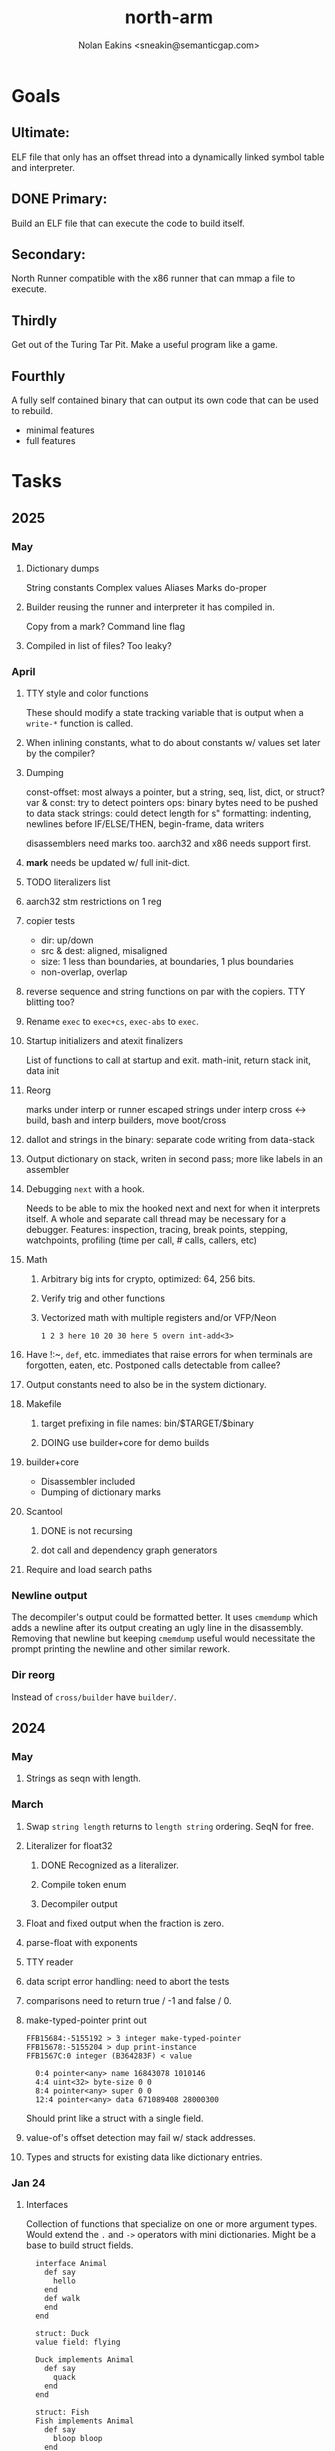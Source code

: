 #+TITLE: north-arm
#+AUTHOR: Nolan Eakins <sneakin@semanticgap.com>

* Goals
** Ultimate:

ELF file that only has an offset thread into a dynamically linked
symbol table and interpreter.

** DONE Primary:

Build an ELF file that can execute the code to build itself.

** Secondary:

North Runner compatible with the x86 runner that can mmap a file to
execute.

** Thirdly
Get out of the Turing Tar Pit.
Make a useful program like a game.

** Fourthly

A fully self contained binary that can output its own code that can be
used to rebuild.

- minimal features
- full features


* Tasks
** 2025
*** May
**** Dictionary dumps
String constants
Complex values
Aliases
Marks
do-proper
**** Builder reusing the runner and interpreter it has compiled in.
Copy from a mark?
Command line flag
**** Compiled in list of files? Too leaky?
*** April
**** TTY style and color functions
These should modify a state tracking variable that is output when
a ~write-*~ function is called.
**** When inlining constants, what to do about constants w/ values set later by the compiler?
**** Dumping
const-offset: most always a pointer, but a string, seq, list, dict, or struct?
var & const: try to detect pointers
ops: binary bytes need to be pushed to data stack
strings: could detect length for s"
formatting: indenting, newlines before IF/ELSE/THEN, begin-frame, data writers

disassemblers need marks too. aarch32 and x86 needs support first.
**** *mark* needs be updated w/ full init-dict.
**** TODO literalizers list
**** aarch32 stm restrictions on 1 reg
**** copier tests
  - dir: up/down
  - src & dest: aligned, misaligned
  - size: 1 less than boundaries, at boundaries, 1 plus boundaries
  - non-overlap, overlap

**** reverse sequence and string functions on par with the copiers. TTY blitting too?
**** Rename ~exec~ to ~exec+cs~, ~exec-abs~ to ~exec~.
**** Startup initializers and atexit finalizers
List of functions to call at startup and exit.
math-init, return stack init, data init

**** Reorg
marks under interp or runner
escaped strings under interp
cross <-> build, bash and interp builders, move boot/cross
**** dallot and strings in the binary: separate code writing from data-stack
**** Output dictionary on stack, writen in second pass; more like labels in an assembler
**** Debugging ~next~ with a hook.
Needs to be able to mix the hooked next and next for when it interprets itself.
A whole and separate call thread may be necessary for a debugger.
Features: inspection, tracing, break points, stepping, watchpoints, profiling (time per call, # calls, callers, etc)
**** Math
***** Arbitrary big ints for crypto, optimized:  64, 256 bits.
***** Verify trig and other functions
***** Vectorized math with multiple registers and/or VFP/Neon
~1 2 3 here 10 20 30 here 5 overn int-add<3>~
**** Have !:~, ~def~, etc. immediates that raise errors for when terminals are forgotten, eaten, etc. Postponed calls detectable from callee?
**** Output constants need to also be in the system dictionary.
**** Makefile
***** target prefixing in file names: bin/$TARGET/$binary
***** DOING use builder+core for demo builds
**** builder+core
  - Disassembler included
  - Dumping of dictionary marks
**** Scantool
***** DONE is not recursing
***** dot call and dependency graph generators
**** Require and load search paths

*** Newline output
The decompiler's output could be formatted better. It uses ~cmemdump~ which adds a newline after its output creating an ugly line in the disassembly. Removing that newline but keeping ~cmemdump~ useful would necessitate the prompt printing the newline and other similar rework.
*** Dir reorg
Instead of ~cross/builder~ have ~builder/~.

** 2024
*** May
**** Strings as seqn with length.
*** March
**** Swap ~string length~ returns to ~length string~ ordering. SeqN for free.
**** Literalizer for float32
***** DONE Recognized as a literalizer.
***** Compile token enum
***** Decompiler output
**** Float and fixed output when the fraction is zero.
**** parse-float with exponents
**** TTY reader
**** data script error handling: need to abort the tests
**** comparisons need to return true / -1 and false / 0.
**** make-typed-pointer print out
#+BEGIN_SRC
FFB15684:-5155192 > 3 integer make-typed-pointer
FFB15678:-5155204 > dup print-instance
FFB1567C:0 integer (B364283F) < value

  0:4 pointer<any> name 16843078 1010146
  4:4 uint<32> byte-size 0 0
  8:4 pointer<any> super 0 0
  12:4 pointer<any> data 671089408 28000300
#+END_SRC

Should print like a struct with a single field.

**** value-of's offset detection may fail w/ stack addresses.
**** Types and structs for existing data like dictionary entries.

*** Jan 24
**** Interfaces
    Collection of functions that specialize on one or more argument types.
    Would extend the ~.~ and ~->~ operators with mini dictionaries.
    Might be a base to build struct fields.
    
#+BEGIN_SRC north
  interface Animal
    def say
      hello
    end
    def walk
    end
  end

  struct: Duck
  value field: flying

  Duck implements Animal
    def say
      quack
    end
  end

  struct: Fish
  Fish implements Animal
    def say
      bloop bloop
    end
    def walk
      flop
    end
  end

  Duck make-instance
  dup Animal -> say ( quack )
  dup Animal -> walk
  dup Instance -> print

  Fish -> new
  dup Animal -> say ( bloop bloop )
  dup Animal -> walk
  dup Instance -> print

interface Number
  def +
  end
end

int<32> implements Number
  def + arg1 int<32> coerce arg0 int-add 2 return1-n end
end
float<32> implements Number
  def + arg1 float<32> coerce arg0 float32-add 2 return1-n end
end
3.14 2.0 Number . +
3.14 make-float<32> 2.0 make-float<32> Number -> +
#+END_SRC

**** Top level ~s"~ copies to the data stack, except the interp.4th version
**** ~exec~ that checks if the word is an offset
**** repeat-frame does need to find a begin-frame or the start of the word.
    Does need a limit on stack-find.
    Add repeat-word?
**** ~interp/cross~ needs a ~defined?~
**** Review ~src/lib/linux~ types to ensure they're right. file-stat64 and timespec may have more padding.
**** DONE qemu-arm on my desktop crashes when handling a signal. ffi-callback's
seem to be doing misaligend ldr-pc. patch-ldr-pc! might be doing the
calculation wrong.
**** DONE Building from Bash is having problems with compiling parent-frame.

** 2023
*** December 23
**** Colon definitions lack a size.
**** Consolidate stack inits into a function in the runner.
**** DONE Compiled in tty
Needs constants defined in the interp and out dictionaries: output constants would overlap with builder constants in top level.
MVP: Load linux.4th before cross.4th, escaped strings and tty-img[ available in the builder
Builder needs abilities to load files pre-runner, post-runner, and pre-cross.
Builder could use a single option with a value to flag runner, interp, and cross libraries.
north/words needs immediates loaded prior to the runner redefines ~def~, or a way to switch
between system and output mode / dictionaries.

Backported the needed TTY functions.
**** TODO Compiled in core
***** DONE Working binary
***** north/words has immediates that need to be used during build
***** TODO at-start initializer function list
***** DONE CASE when compiled in failed the tests

Needs:
#+BEGIN_SRC
" src/lib/case.4th" load
core-init
alias> defconst> const>
" src/demos/tty/drawing.4th" load
color-init
#+END_SRC

**** null? that leaves argument
**** Add bracketed word lists to be used by defcol and def.
    def fn
      s[ hello world ] fn[ swap write-line ] map-seqn
    end

**** NORTH-COMPILE-TIME -> cross-compiling?
    Using defined? allows undefined symbols to be safely used.
    
**** TODO Structures
***** DONE Compile into binary
***** TODO Usage when using builder / cross compiler
Include into the builder
****** DONE Accessible while building
****** DONE Copied and accessible in built code
      Actually copying fields at the end of the build is sounding best while keeping byte size up to date.
      ~struct:~ creates system structband an empty struct with associated word.
      ~field:~, ~inherits:~ and create-field functions add to system.
      End of build: Structs get updated, fields copied,
      Startup: traverse all instances and add ~cs~ to pointers?
***** Usage when compiled:
****** Builtin structs need pointer offseting
****** Interpreter defined structs use pointers
****** DONE print-instance is CS offset aware.
      
*** November
**** Rename ~offset32~ to something like ~literal+cs~ or ~cs+int32~? Then ~offset~ is free for relative pointer literals: ~eip + literal~. ~eip+int32~?

**** DONE Cross compiled structures
***** DONE Types need to be output AND available to the compiler.
***** DONE Type and structure accessors need to be output and available too.
***** DONE Field immediates need to be available to the cross compiler and may need variants.
***** Initialized variables with an instance
     
**** A ~toplevel~ set of words to enter and exit the interp and cross compile contexts?
     
**** Dictionary list
**** TTY, socket, signal polling & input
**** Loaded / compiled files list; ~require~ and ~include?~
~load-core~ needs less use if it's compiled in. Actually crashes if core is already loaded.
**** Interp command line args
    - files... :: list of files
    - -e :: eval string
    - -i :: always prompt
    - -D var=value :: set ~var~ to ~value~ before any interpreting; may need a type indicator
    - -D \[data|return\]-stack=number :: stack sizes, location
    - -v :: verbosity
    - -d :: debug; may duplicate the above?
    - -I :: add search path
**** ~tty-img[~ breaks github browsing: encode?
**** number-type function to set what numeric type [-+*/%] operate on
    One use is trig functions for float32 and float64.
    Another is using the interpreter as a calculator.


*** September!
**** Pi Zero 1:
    Has no thumb2 so no coprocessor, no float.
    Build included ~lib/math/float32.4th~ with constants computed using floats.
    Add ~hardfloat~, ~softfloat~, and ~nofloat~ to the platform string?
    A features list supplied to the builder?
    Runtime detection of features? FPU? Thumb 1 or 2? Division?
    
    ~runner/imports.4th~ crashed a bootstrap to static build. > stage1 checked worked around.
    
**** DONE TTY Buffer with Unicode
    Buffer cells need to have a larger char field.
    Should have an indication and option to the terminal's encoding.
    Internally utf32 will be used. No need to encode for utf8 if the terminal is utf32.
    
**** No way to call foreign function pointers without making a word.

**** Cross compiling
***** Move boot/cross.4th into src/cross/interp.4th? src/cross/words/interp.4th? src/cross/interp/words.4th?
***** Output cell-size: Use ~out-cell-size~ in cross compiling and other ouput words. ~out-op-size~ could replace ~-op-size~ too.
****** Use ~,cell~ instead of ~,uint32~ to make cross words more portable. ~,out-cell~?
***** Thumb and x86 assemblers need to built into the builder.
    Placing each in separate dictionaries could work. defop/endop could load/unload could work for all but macros. Builder adds those words?

**** Have a (super) lite version of the runner and interpreter.
    Only cell sized math.
    No floats.
    Minimal syscalls.
    No debugging aids.
    Barely able to load-core.
    A build option to strip unused words?
    Same words as SectorForth?

**** TTY
***** input layered on top of a reader's buffering and function pointers
***** input w/ nonblocking support: prior state saved and continuable
     Output too? Buffered output: dumped out in the select loop when ready?
***** fully updating TTY code from old North
     No aliases. Normalized vocab.
***** using readeval
***** usable in binaries

**** Binary self verification
***** Hashing
****** SHA
******* TODO sha-224, 512, etc.
******* DONE SHA-256
****** TODO Internally: FFI imports need relocs out of the code segment
****** TODO Calling math-init patches arithmetic words.
***** Signature
****** ECC or RSA?
****** Big integers
****** Key storage
      Standards may require a full ASN.1 stack.

*** August
**** big integers
***** int64 file organization
***** parse-int for int64
***** int64 literal words
**** DONE defining immediates in binary
    Three sets of immediates:
      * interpreter: top level, interpretable, used in evaluated defs
      * cross compiling: interpretable, only used when [cross] compiling
      * output: compiled into binary, listed in binary's immediates.
    
**** DONE structs in binary
    Defines constants and immediates needed during compilation, and generates accessors needed in compiled output.
**** More dictionary meta data: files loaded, definition source location
**** DONE process.4th
***** DONE function to start with a provided function
***** DONE execve wrapper to run system commands: needs to build/copy env and an argv array of strings

*** July
**** self contained binaries
***** DONE boot/core and friends
****** DONE immediates
****** DONE structs
****** better dictionary separation by switching modes & dictionaries
***** DONE clock, raycaster
***** eliminate aliases
***** DONE standalone builder w/ files on command line
**** actual compilation to machine code
***** DONE sized sequences for code fields
***** copy code field, may need a trampoline field or every interpreted word needs a copied code sequence
***** define code to translate direct threads
**** Dictionaries
***** DONE Remove dedicated register
     Use data var.
***** Association list
***** Ops with doop code, assembly data fields?
     Call code field that then jumps to data.
***** Entries store executable function objects
***** Reorder ~dict-map~ arguments to make ~fn~ last.
***** Delay writing out until the end of building?
**** error handler, catch and throw

*** <=June?
**** TODO struct fields don't resolve right w/ b and b1 fields.
    Fixed?
**** swap tty-cursor-to's arguments to row, column
**** cross-lookup in bash takes one argument, interp's version takes two.
**** DONE cpio file format as arguments
**** float tests
**** uint64
***** TODO byte order differs from stack / argument and poked memory order
     Little endian puts LSB at the lower address. Stack ordering has LSB at the higher address.
     But byte order in code needs to be consistent on big and little endian systems, which may need 64 bit support in the integer reader instead of faking it.
**** DONE core.4th needs a split to allow inclusion in binary


** Sooner than later
*** current-tty and standard-tty that opens /dev/tty for IO
    When TTY output to a pipe is desired?
**** needs writes that take an fd
**** reads need fd too
*** Crashes with ~literal int32 123~
*** s" places the string onto the data stack polluting the binary. Special interp version for defproper?
*** DONE [#A] structures
*** DONE [#A] variables with data on stack or data segment. initialized on load
*** DONE [#B] ELF exports
*** TODO [#A] Build improvement
**** Multiple targets: thumb 1 & 2, a32, a64, x86, bacaw; android, linux, baremetal; static, dynamic
**** DONE Dependencies: only execute/scan for load
*** TODO Local variables
*** North porting
*** [#B] Error handler
*** [#C] Zero copy reading
Would only work when the token does not span reads.
*** Compiling to assembly
*** egl / gles & TTY drawing
Vulkan on Android doesn't report any devices to 32 bit code.
*** bare metal
**** Pi Zero / 2
**** Pi 3
**** M0 / micro:bit
*** Ports
**** x86
**** bacaw
*** quine
The ability to dump the program to source code into a loadable and buildable format.
**** Disasm
***** DONE integrated into dictionary dump
***** DONE Sized sequences for code fields
**** DONE immediates
Find equivalent words to add ~immediate~ and/or ~immediate-as~ after the definition.
**** hexadecimal 0x prefixes
**** DONE cstring needs to not appear before string literals
**** Reconstruction of immediate words
***** IF/ELSE/THEN
***** CASE ENDCASE
**** Non-cell data values
Arrays, strings, lists, (function) pointers
*** DONE [#A] builder binary
**** DONE Needs immediate dictionary writing and overrides.
**** DONE Command line arguments


** Standard Forth

*** Fully standard list of words
*** Comma & period words
Standard Forth uses these for stream output.
Switch to < or > like standard stack ops?
**** byte data
,ins breaks the rule on ~,word~ and ~.word~.
**** asm ops
*** DONE CASE
#+BEGIN_SRC forth
CASE
  N OF ... ENDOF
  else...
ENDCASE
#+END_SRC
*** Loops
#+BEGIN_SRC forth
begin ... condition until
begin ... while condition... repeat
max init do ... loop
leave
return
+loop
#+END_SRC
*** Misc
0sp - zero stack to init
rot a b c -- b c a
-rot a b c -- c a b
pick -> 1 + overn
nip -> swap drop
tuck a b -- b a b

lshift rshift arshift

include file : loads file
include? file : loads file if it's not already loaded
forget file : unload the file's definitions (a word to free and forget?)
anew : called when entering a new file for bookkeeping for forget.
? +!
*** DONE struct
#+BEGIN_SRC forth
struct: name
  type field: name
  ...
#+END_SRC
*** defer
Executable words that can be rebound with IS.
#+BEGIN_SRC forth
defer motd
' hello is motd
motd ( calls hello )
what's motd ( -> ' hello )
#+END_SRC
*** DONE [IF]
[IF] and other bracketed conditions behave like #if in C.
**** DONE Remove brackets on toplevel use.
*** locals
{ arg1 arg0 | local0 -- result }

** String readers have length limit of token-buffer-max. Could/should read more.
** Full cpio archive concatenated onto binary.
*** needs memory decoding instead of file reads
Use the reader.
*** And/or cpio header file offset argument
*** DONE cpio encoder
*** compressed?
** Postpone lookup with and without immediates
** Using ~'~ in a definition should be like ~literal~ or more like ~pointer~?
#BEGIN_SRC
: ' hello literal hey assert-equals
#END_SRC
** Makefile cross compile support
*** Makefile needs TARGET and HOST documented
*** Makefile detection for HOST defaulted to aarch64 forcing use of qemu.
*** Runner needs targeting
** For op specific data: if the word is in R1, can that be used to address the data field for...? perhaps not for init.
** dynamic linking
*** GNU
**** DONE .dynstr section header for the dynamic string table
**** DONE find what's keeping relocations from using actual symbol addresses
**** Android / GNU switch
** TODO abs-int or int-abs?
** runner ops
*** TODO exec -> exec-cs-offset, interp/boot/cross.4th aliases to exec-cs
*** DONE call ops and return to next
*** DONE variables on stack
*** array index interpreter
*** array of words common with x86 to boot strap a full list of words
** Pi Zero
Lacks thumb2 and therefore division and coprocessor ops.
*** DONE Start with software divide
*** TODO Swap to/from HW & SW
*** TODO Detect thumb2 in HWCAPS on start
**** trap SIGILL
*** TODO A32 coprocessor ops
**** Use aarch32 code to make coprocessor calls?
*** DONE Do new branch ops work?
** compile loop:
*** DONE relocate calls and pointers but not data literals
*** DONE immediate / compiling words & dictionary
*** DONE compiler lookup
*** DONE compile with different dictionaries
*** DONE Base offset for word addresses
** Reader
*** DONE Rewrite from bash to Forth?
*** Reuse reader from North Core? read-byte level.
Call frames, stack & data pointer math
*** Split into buffered reader and tokenizer
** Writing
*** DONE ddump to binary file
*** DONE initial code / header & footer
**** DONE ELF32 files
**** ELF64 files
**** Blobs for Bacaw
**** EXE files
*** extract strings from data into section
*** DONE symbol table section
*** DONE Data RO and BSS sections
** Defining words
*** DONE Compiled words: create & def -> :
*** DONE Compiler words: :
*** DONE Immediates: immediate
** Debugger
*** function call tracing
*** breakpoints
*** watch points
*** memory / variable watches
*** execution stepping
*** exception and signal trapping
*** stack printing, back traces
*** resuming execution
** Assemblers
*** TODO Two passes with labels
*** TODO New-lines write instructions; one per line
*** TODO Binary lacks features to compile a bare bones program.
**** Seg faults
**** constants
**** load-core features
*** ISAs
**** Bacaw
**** x86
***** assembler
***** 32 bit ops
***** 64 bit ops
**** TODO athumb
***** DONE Branching and return in Thumb; to call ops in ops and call threading
***** DONE Thumb Assembler meta words: mov checks arg range
**** TODO aarch32
***** TODO Status register and coprocessor ops
***** DONE More op coverage
***** DONE Port from bash to North
**** aarch64
***** assembler
***** ELF64
**** xtensa
** DONE jumps & loops
*** DONE Amounts in op-size instead of bytes.
*** DONE relative jumps
*** DONE returns
*** DONE IF immediate to count offset
** DONE read strings properly in load, using immediates
** DONE load needs to be callable from definitions.
Needs to interpret input when called while not reading additional input.
** DONE Building needs to allow different program inclusions
** DONE Returns that eat frame args and shift return values
Have return1-n now.

#+BEGIN
def f ( x y z -- a b )
  a b returns 3 2
end

def f ( x y z -- a b )
  [ a b ] return
end

[ x y z ] f
=> [ a b ]

4 1 2 + dup 3 overn f

#+END


** Building
Need to better handle targets and loading their sources. Too much duplication.
Pass sources in as args from Makefile? Every file requires what it needs?
*** Loading the assembler words into a Bash generated binary vs. catting them in and dumping?
**** Words needed for catting:
Cat in the better compiler.
Cat in just the assembler.

***** Top level
const> var>
load

***** Functions
Creating dictionary entries: make-dict-entry create
dict-entry accessors
compiling-read with immediates: reuse
comments & strings
string appending

Dictionary entries that are and have real pointers.
All their fields need CS added.
Threads too: offset & indirect.
Data stack: relative or absolute?

*** DONE argc/argv
**** DONE getopt like function
** DONE Separate ops and definitions
** TODO Separate bash specific defs from the general
** DONE Variables
*** DONE Move to own segment
** DONE Flip int-sub args in runner
** Use just 'end' instead of 'end.*'?
** defcol & def can share more code
** Reader return: drop for negative lengths on reads subsequent to failure
** DONE compiling-read with empty defs, defcol with single element
concat-seq down-stack uses
revmap-stack? stack-find?
** 16 bit op codes: needs int32, literal, etc. to be immediates that write proper sized bytes to op sequence.
** DONE make-noname: call a function with predetermined arguments like `equals?` with one argument.
*** TODO Rename to curry?
** TODO [#A] Dictionary entry code value: has to point to real code?
Would be nice to have colon definitions as code words.
** DONE Variable data allocated on init, value outside the dictionary.
** TODO Lisp style dictionary: assoc list of functions
** DONE Remove unasked output
** Tail call optimizations
*** Proper colon defs
*** Framed calls
** TODO Reader needs its own token buffer; no need to return last char/status, negative happens next read
** TODO create> should return the entry, does-col should use it
Bash specifically.
** DONE load: reader needs data slot and finalizer, and a stack of readers
** TODO stage1
*** DONE Hexadecimal numbers for input
*** DONE Load or cat?
load needs file opening and reading with a reader stack.
*** DONE definitions writen to the data stack
*** definitions with code reuse
*** DONE definition definability for macros
*** DONE String concatenation: ++
** TODO Standard wording
*** TODO c" returns a 2 string
*** Returning from colon def vs frame's return
*** return stack words
** map-string good candidate for cons on stack safety.
** Dictionary lookup with word lists / modules
*** `word-list word` where `word-list` is an immediate that looks `word` up in the named word list.
*** import for use in current module
*** brings in name spacing: what word lists to search when compiling
*** in-package & export/public & import interplays
** TODO Lambda / Code blocks & lists: use [ ] to delineate
** DONE To cross compile: need const>, var>, get-word, set-word, IF/ELSE/THEN
** ELF32
*** TODO Exports
*** DONE ELF dynamic linking of imports
**** DONE Proper symbol flags
**** DONE Library loading
**** DONE Function imports
**** TODO Add symbols only once
**** DONE Dynamically linked variable
*** ELF .o files with symbol table
*** DONE ELF symbol table of imports
*** DONE proper DT_HASH
*** TODO DT_GNU_HASH
** DONE Runner's jumps by op offsets
*** TODO A .symtab is needed to link as a shared object.
** Compile list of words into list of assembly calls.
** North
*** TODO Missing/stubbed words
*** Move to defcol, def, ":" convention.
** Syscalls
*** DONE mmap memory
*** data stack using brk
*** mmap file
**** Zero copy reads with mmap / from strings; no copy if no more data is read when reading a token
**** mmap output and set data stack to write to a file.
*** DONE Catch segfaults & other errors
*** DONE Spawn a thread
*** DONE fork & exec
** Testing
*** Move tests to assert-equals
*** Test DSL: group into suites, setup and teardown, run in child process?
** TODO quit needs to reset dict in case words are on the stack
*** DONE Variables stored outside dictionary.
*** TODO Move stack to top-frame and reinit everything.
** DONE remove early uses of R3 to track calls and returns
** DONE Organization
*** bash forth
**** compiler
*** assemblers
*** lib
*** stage1: thumb forth
**** interpreter
**** compiler
**** runner
**** thumb forth + assembler
*** stage2
**** compiler
** code fields need to point at words, not code
** DONE Tension between output offsets and pointers; dhere is an offset or translate when needed?
** null (last dictionary) lets lookup return a null, default object.
** DONE string readers
" returns a pointer & length when bash cross compiles.
" returns just a pointer in interp
Maintaining the length some where is good.
s" c" tmp" d" ; some only make sense when interpreting at top level
Touches words that take pointer or a pointer/length pair.
*** Currently
| fn   | TL storage | def storage | returns               |
| c"   | stack      |             | chars length          |
| d"   | data       | data        | pointer length        |
| s"   | stack      | data        | pointer length        |
| tmp" | buffer     |             | pointer length        |
| "    | ??         | ??          | bash: pointer         |
|      |            |             | cross: pointer length |
|      |            |             | interp: pointer!      |
*** Desired
| fn   | TL storage | def storage | returns               |
| c"   | stack      |             | chars length          |
| d"   | data       | data        | pointer length        |
| s"   | stack      | data        | pointer length        |
| tmp" | buffer     |             | pointer length        |
| "    | stack      | data        | pointer |

** DONE load from strings
** save ELF runtime image
   Write code segment, data segment, and stack to an ELF blob. Each part needs a segment and program headers to load to same memory location. Dynamic linking would move these.
*** Needs .data size
*** Stack will need to be made position independent and reindexed on load.
** Quine: dump loadable source code
*** include textual source in binary? Could provide hints about immediates used.
** generic next that calls a function to get the next word depending on source or flavor
To unify interpretation of tokens and indirect threads.
*** immediates
*** check if literals and pointers are words
** TODO error handling that quits and/or starts a new interpreter loop
** Make output functions take an fd or stream argument.
** TODO Eliminate needless padding
Zero needed at end of definitions for decompile.
[Data] segment needs to be aligned at 4096 bytes.
** map-seq, map-seqn: prefer lengths over terminator at end
** TODO back port compiling-read
** TODO DRY cross compiling code
*** TODO out-off' should be ' but using the compiling-dict; likewise with [']
dry up with comp' immediated as ' to use compiling-dict.
*** DONE op sized jumps instead of bytes
** TODO move defining/*-boot files to interp/boot/defining, or put arch specific files under a cross/${arch}/
** TODO Towards Lisp
*** Dictionary as argument
**** DONE to compiler
**** to interpreter
*** Dictionary list & first class functions
*** TODO Types
*** DONE Structures
*** Sequences
*** Garbage collection
**** Pointers that point down the stack are bad.
     The locals...
**** Needs to collect from a set of roots:
     values, pointers, sequences, offset code, live frames
     Pointers to sequences of unknown size are one problem.
** after loop
*** Exports, symbol table
*** DONE builder executable that's passed files to build
**** DONE immediate list built for executable
**** DONE flags to toggle static/dynamic, linux/android, elf32/64
*** sigill trap to detect cpu ops
** TODO x86
** Interpreted IF & UNLESS in Bash could not be postponed
** DONE Called ops & LR
Calling ops like any other procedure makes subroutine call threading easy.
*** LR only needs to be pushed if an op makes a call.
**** Returns are popping into PC
**** For an op without calls just a mov PC, LR.
*** Ops can get back to next if next sets LR.
*** When does next exit??
Needs an explicit BYE. exit gets out of a thread, restoring eip.
*** TODO Where LR should be saved and restored? Need a foreign interface to call in.
**** Only save LR with an outer-exec? Exit by clearing stack and setting PC. Or exit up all the way.
**** Mixing threading types? Puts responsibility on enter and exit to return to the right procedure caller.
***** Requires defcol to factor in a multiple valued return record. swap-call-frame
EIP, LR
*** Assembling Call threading
**** Ops & Compiled definitions
branch-link
possible jump table
**** Interpreted words
Inline exec
**** Should be the same so runtime changes can happen.

** Numbers
*** Prefixed hexadecimal output: 0xNN
*** DONE Arbitrary base output
*** Floating point input
*** DONE Floating point output
**** overflows integers and fraction needs zero padding
**** exponent: NNeXX
*** Floating point constants: pi, e, +/- infinity, nan, +/- 0
**** DONE 32 bit
**** 64 bit
** Math
*** log2, logn
**** DONE integers
***** optimize by splitting
**** floats
*** exp, pow, sqrt
**** integers
**** floats
**** optimize
     exp has a trick reusing results, powers of two can bit shift
*** trigonometry: sin, cos, tan, asin, acos, atan
**** TODO further test and verification
**** DONE circular
**** DONE hyperbolic
**** float64
*** big integers (> 64 bits)
**** arithmetic
**** logic
**** comparisons
**** writers
**** conversions
*** fixed point w/ user specified precision

* Thoughts
** Cross compiling
Top level interpreter and cross compiling ideally use the same vocabulary.
Need to be able to enter and exit the cross compiling vocabulary.
Likewise with the assemblers.
Constants should appear in both environments.
Compiling code should be able to alter the compiling environment.

*** Vocabulary
**** Immediates
     IF ELSE THEN CASE OF ENDOF ENDCASE s" " ' s[

**** Literalizers
     
**** Dictionary ops
     create create> lookup drop-dict

**** Defining words
     var>
     const>
     defcol
     def
     :
     immediate immediate-as
     string-const>
     symbol>

*** Transitioning
**** Prefixes alone?
Used every where. Nice to be optional.
**** Dictionary of word lists?
Combine multiple sets. Mix and match on a per file basis?
  
**** More dictionary ops: Mark/forget/cut/append?
Drop in primitives for modules.

**** Modules?
**** Saved environments
     Store the dictionaries in a structure.
     Save and switch to them at will.
     Bit like a fork.
     Marks with dict and idict?

** Modules
     Can be mixed together.
     Prefixed
     Essentially a list of word lists.
     Default user to TopLevel.
     Integration with files?
     Lexical scoping
     Still doesn't handle the mixed code segments.
     
module TopLevel
endmodule

module A
  module B
    def sq
      arg0 arg0 * 1 return1-n
    end
  end

  module C
    def sq arg1 arg1 * arg0 arg0 * 2 return2-n end
  end
end

4 A :: B :: sq

A :: B include
5 sq

module D
  A :: B include

  def mag arg1 sq arg0 sq + 2 return1-n end
end

A :: C module E
  arg0 include
  def mag arg1 sq arg0 sq + 2 return1-n end
end

module F
  ' D :: mag import-as> mag-int
end

     
** def syntax
*** Current
var>
const>
alias>
defcol => defcolon
def
:

*** General def and lists
Scheme style symbol table

**** Dictionary
***** dict is an assoc list
***** values are function objects
Head points to a Type that has a caller attribute.
Tail points to the definition sequence.

**** Sequences
[ exprs... ] => sequence
'[ exprs... ] => sequence of resolved, but unexecuted, symbols

**** Variables
def name value
def name s[ exprs... ]
**** Colon definitions
def name [ exprs... ]
def name colon[ exprs... ]
**** Framed colon definitions
def name fun[ exprs... ]
def name begin[ exprs... ]
def name fun( args... ) exprs... end

def name fun exprs... end
def name begin exprs... end
def name fun( args... )[ exprs... ]

def name [ args... ] do exprs... end
def name [ args... ] { exprs... }
*** Cross compiling reads
Need to restore state. Globals make this tough, but compiler object with output stack, immediates, and words can handle that.
** Optimizations
*** Constants can be immediates
*** Inlining
*** To assembly call threading
*** repeated call sequences that have no side effects and return the same values each call can set a generated binding.
*** Arithmetic between constants
*** Division and multiply by powers of two
*** Tail calls
*** function that can call defs and ops w/o pushing return address or creating frames, name it exec?
** dict register -> this pointer
Calls in a definition are indexed from the register.
Dictionary specified at compile time by specifying a type.
** Next words
*** Current
func> tokens+
func: tokens+
*** Possible
Difference in the interpretation of what gets read and returned.

**** Compiling state with lookup and immediates.
func[ tokens... ]
func [ tokens... ]

Reads in a colon definition.

**** less than compiling. With immediates?
func< (types|atoms)+ >
func < (types|atoms)+ >

Needed for creating generic types via generator functions.
Interpretation semantics: at minimum, words looked up, value placed on stack.
'>' completes the read with word values on stack.

**** Other syntaxes
***** Lists
func( tokens+ )
func{ tokens+ }

Immediates?

***** Strings
func" chars*"
func/ chars*/


** Algorithms

   Easy(?) enough to implement algorithms to securely and efficiently interact with the world.

*** Data
**** b-tree
**** sorting
*** Crypto
**** Hashes
***** SHA
**** Symetric ciphers
***** AES
**** Asymetric
***** ECC
***** RSA
*** Compression
**** Inflate
**** LZ4
*** Protocols
**** HTTP(S)
***** <=1.1
***** >=3
**** SSH
*** Formats
**** JSON
**** XML
**** Distribution archive: cpio.gz?
** Everything is a sequence
A sequence: ptr -> type, length, *data -> memory
Even functions. Arguments are too. Calls would push the FP, return address, and 2 plus the number of arguments, and then the new frame pointer.


* In the source
#+NAME fixmes
#+BEGIN_SRC shell :results output org
  ls -t $(find src -type f -not -name \*~) | \
    xargs grep -HnE "fixme" | \
      sed -E -e 's/(.+):([0-9]+):(.*)\( +(todo.*|fixme.*) +(.*) +\)/\4 \5 [[file:\1::\2]]/g' -e 's:todo:TODO:g' -e 's:fixme:FIXME:g' | \
        tee >(wc -l)
#+END_SRC

#+RESULTS:
#+begin_src org
FIXME maybe inverted [[file:src/runner/x86/ops.4th::541]]
FIXME perfect spot for a tailcall / continue> [[file:src/interp/interp.4th::50]]
FIXME did/should the last token get eaten? THEN was leftover on an ELSE when the alias was used. [[file:src/interp/interp.4th::331]]
FIXME this buffer gets made for each load, could reuse for file reads, or get rid of by reading whole files and tokenizing that memory making buffering only needed when reading streams [[file:src/interp/interp.4th::435]]
FIXME the condition can be removed once interp-init is updated to check for prior init [[file:src/bin/builder.4th::128]]
FIXME does it fail on ops that use R1 to access the entry? [[file:src/runner/thumb/ops.4th::104]]
FIXME crash when do-var aliased as do-data-var [[file:src/cross/output/data-vars/interp.4th::43]]
FIXME bash skipped the whole thing [[file:src/runner/thumb/copiers.4th::3]]
FIXME compare w/ precomputed ending [[file:src/runner/thumb/copiers.4th::20]]
FIXME target-thumb? failed for thumb2 [[file:src/cross/builder/predicates/bash.4th::1]]
FIXME for bash: no poke [[file:src/lib/list.4th::125]]
FIXME does not need to be in image [[file:src/interp/mark.4th::138]]
FIXME one too many [[file:src/lib/structs/defining.4th::92]]
FIXME review value-of calls. may need to be value-ptr [[file:src/lib/structs/typing.4th::3]]
FIXME does type-data need storage? only used by struct as the first offset. [[file:src/lib/structs/typing.4th::11]]
FIXME necessary? [[file:src/interp/boot/core.4th::77]]
FIXME signals during a syscall have invalid CS and DS state [[file:src/interp/signals.4th::77]]
FIXME fails if the signal happens in a syscall as FP and EIP are reused [[file:src/interp/signals.4th::102]]
FIXME timespec64? [[file:src/lib/linux/stat.4th::89]]
src/lib/asm/aarch32/fake-thumb.4th:36:: .immed .i ; ( FIXME )
FIXME TODO [[file:src/lib/asm/aarch32/fake-thumb.4th::258]]
FIXME causes an artifact in the rays. may need more precision and/or ditching degrees [[file:src/demos/tty/raycast.4th::44]]
FIXME crashes when set too small: nothing to render? crashes w/ too big of a world. down to havinh misaligned floor and ceilings. [[file:src/demos/tty/raycast.4th::346]]
FIXME in-range? from north-words [[file:src/demos/tty/raycast.4th::865]]
FIXME the moon only makes half way around. [[file:src/demos/tty/raycast.4th::895]]
FIXME "boo" == "boot"? Need to check lengths on both. Checking for 0 byte at end works, but not perfect. [[file:src/interp/strings.4th::9]]
FIXME POSTPONE failed to work with char-code [[file:src/lib/escaped-strings.4th::245]]
FIXME duplicated [[file:src/lib/scantool/scantool.4th::138]]
TODO TODO and FIXME stats [[file:src/bin/scantool.4th::6]]
FIXME out' returns break when not found [[file:src/demos/tty/drawing.4th::13]]
FIXME needs to read fd directly? [[file:src/lib/tty/deps.4th::159]]
FIXME compare w/ precomputed ending [[file:src/runner/thumb/copiers/aarch32.4th::87]]
FIXME the do-proper op itself goes through here [[file:src/interp/decompiler.4th::154]]
FIXME partial? [[file:src/runner/tests/copy-down.4th::15]]
FIXME 0xA00 caused segfault, decompile also stopped short. [[file:src/tests/lib/math/int64.4th::61]]
FIXME how to get cat to notice the closed pipe? [[file:src/tests/lib/process.4th::105]]
src/tests/lib/asm/test-aarch32.4th:159:r1 r2 r3 swpi ,ins ( FIXME )
FIXME to PC? [[file:src/runner/thumb/vfp.4th::140]]
FIXME coming up undefined? [[file:src/runner/thumb/vfp.4th::372]]
FIXME rounded up? [[file:src/runner/tests/float.4th::231]]
src/north/words.4th:95:( FIXME )
FIXME ops return using LR; originally may have reused frame [[file:src/north/words.4th::114]]
FIXME needs to read fd directly? [[file:src/north/words.4th::258]]
FIXME needs to be byte exact, adding padding on allot and going beyond here [[file:src/lib/tty/buffer.4th::75]]
FIXME the host or target? [[file:src/lib/math/int32.4th::173]]
FIXME silently fails, besides a SIGCHLD, if the command is not found [[file:src/lib/process.4th::124]]
src/lib/math/32/fixed16.4th:162:( FIXME )
FIXME does this work? [[file:src/lib/math/32/int64.4th::119]]
FIXME extraneous negates? [[file:src/lib/math/float32.4th::146]]
FIXME mostly zero [[file:src/lib/math/float32.4th::373]]
FIXME top level IF gets shadowed by core.4th's IF [[file:src/lib/lib/lz4.4th::8]]
FIXME empty else clause [?] generates a ~0 jump-rel~ that can be eliminated [[file:src/lib/case.4th::18]]
FIXME? negative test? [[file:src/lib/asm/thumb/vfp.4th::46]] IF coproc-d THEN
FIXME using this or modrm-mem is wrong especially with a sib [[file:src/lib/asm/x86.4th::247]]
FIXME length one short in base 8 from parsing max int [[file:src/interp/numbers.4th::36]]
src/interp/numbers.4th:38:def parse-int-base ( string index ++ base index ) ( FIXME: drop args {
FIXME reader breaks at multiples of its buffer? [[file:src/interp/characters.4th::24]]
FIXME duplicated in cross/words.4th [[file:src/interp/boot/cross/addressing.4th::8]]
FIXME postpone needed, or is there a cross POSTPONE? [[file:src/interp/boot/cross/case.4th::32]]
FIXME POSTPONE needs immediate lookup, but immediate support in the output is needed. [[file:src/interp/boot/cross/quote.4th::37]]
FIXME word ends up in the binary. [[file:src/interp/boot/cross/quote.4th::39]]
FIXME looks up cross-immediates and not out-immediates. Breaks CASE. [[file:src/cross/iwords.4th::17]]
FIXME postpone needed, or is there a cross POSTPONE? [[file:src/cross/case.4th::28]]
FIXME which dictionary? the active one when loaded at runtime, but when compiled? [[file:src/cross/defining/endop.4th::2]]
src/ash/core.sh:335:# FIXME goes on too far
FIXME invert needs a pen's state tracking [[file:src/tests/lib/tty/screen.4th::18]]
FIXME going to r8 and not rax [[file:src/tests/lib/asm/test-x86.4th::94]]
src/tests/lib/asm/test-x86.4th:100:  dhere 0x123B rcx rdx x2 sib rax modrm+x movr break-padding ( FIXME )
src/tests/lib/asm/test-x86.4th:133:  dhere 0x10 ecx edx x4 sib esp eax modrm+ movm break-padding ( FIXME )
FIXME nan right? [[file:src/runner/thumb/vfp-constants.4th::3]]
FIXME? value of 1 makes more sense? [[file:src/runner/tests/math.4th::37]]
FIXME could use Lock instead of pointer, but the accessor provides no type cons [[file:src/lib/threading/barriers/counted.4th::4]]
FIXME one too many [[file:src/lib/structs/seq-field.4th::9]]
FIXME something does not like single byte names [[file:src/lib/asm/bit-op.4th::31]]
74
#+end_src

#+NAME todos
#+BEGIN_SRC shell :results output org
  ls -t $(find src -type f -not -name \*~) | \
    xargs grep -HnE "todo|fixme" | \
      sed -E -e 's/(.+):([0-9]+):(.*)\( +(todo.*|fixme.*) +(.*) +\)/\4 \5 [[file:\1::\2]]/g' -e 's:todo:TODO:g' -e 's:fixme:FIXME:g' | \
        tee >(wc -l)
#+END_SRC

#+RESULTS:
#+begin_src org
TODO at-start [[file:src/interp/boot/include.4th::67]]
TODO make this the cs word w/o register? [[file:src/runner/x86/init.4th::11]]
FIXME maybe inverted [[file:src/runner/x86/ops.4th::541]]
TODO save fp and eval-ip too? [[file:src/runner/x86/linux.4th::1]]
TODO highlight words; seqs with sizes, typed structs, color coding, unreachable/reachable. [[file:src/interp/boot/debug/fancy-stack.4th::3]]
TODO use map-seq [[file:src/interp/boot/debug/fancy-stack.4th::74]]
TODO save mark before file loading to restore on failure [[file:src/interp/require.4th::1]]
TODO store data and stats on required files [[file:src/interp/require.4th::2]]
TODO this file to init loaded files list, full list when compiled [[file:src/interp/require.4th::3]]
TODO require-relative [[file:src/interp/require.4th::4]]
TODO stage0 [[file:src/interp/require.4th::5]]
TODO loaded-files needs to have a copy of the string [[file:src/interp/require.4th::146]]
TODO tail-0 [[file:src/interp/require.4th::171]]
TODO tail+0 [[file:src/interp/require.4th::203]]
TODO may not have the most recent constants available [[file:src/interp/logging.4th::32]]
TODO should be in the prompt reader [[file:src/interp/interp.4th::45]]
FIXME perfect spot for a tailcall / continue> [[file:src/interp/interp.4th::50]]
TODO supply input and output fds [[file:src/interp/interp.4th::58]]
TODO use a list to store the reader stack. no need for readers to know. [[file:src/interp/interp.4th::89]]
TODO interp gets a reader argument, load uses a new reader and interp loop [[file:src/interp/interp.4th::90]]
TODO store file name and count lines in readers [[file:src/interp/interp.4th::91]]
TODO raise errors from next-token; pop reader first [[file:src/interp/interp.4th::104]]
TODO simplify compiling-read & merge with compiler.4th's [[file:src/interp/interp.4th::105]]
TODO nested comments [[file:src/interp/interp.4th::159]]
TODO literalizes? could search a list of words registered or a flag on a word. A post-word can set the flag and/or whenever next-word or a literalizing word is used. [[file:src/interp/interp.4th::245]]
TODO error [[file:src/interp/interp.4th::290]] return0 THEN
TODO does int32 get left behind for numbers as [IF] conditions? [[file:src/interp/interp.4th::314]]
FIXME did/should the last token get eaten? THEN was leftover on an ELSE when the alias was used. [[file:src/interp/interp.4th::331]]
TODO check the last byte for l, u, f, d [[file:src/interp/interp.4th::356]]
FIXME this buffer gets made for each load, could reuse for file reads, or get rid of by reading whole files and tokenizing that memory making buffering only needed when reading streams [[file:src/interp/interp.4th::435]]
TODO return this? [[file:src/interp/interp.4th::451]]
TODO push a new one always? [[file:src/interp/interp.4th::502]]
TODO split like interp for android and linux [[file:src/bin/runner.4th::1]]
FIXME the condition can be removed once interp-init is updated to check for prior init [[file:src/bin/builder.4th::128]]
TODO init builder-target-bits and endian by target and option [[file:src/bin/builder.4th::133]]
TODO suffix with reg? [[file:src/runner/thumb/ops.4th::7]]
TODO suffix with reg? [[file:src/runner/thumb/ops.4th::15]]
TODO target-aaarch32-v7? [[file:src/runner/thumb/ops.4th::42]]
FIXME does it fail on ops that use R1 to access the entry? [[file:src/runner/thumb/ops.4th::104]]
TODO place in separate file for small builds [[file:src/runner/thumb/ops.4th::492]]
TODO merge with bash.4th. shares a lot of code with a few interop aliases. [[file:src/cross/output/data-vars/interp.4th::1]]
FIXME crash when do-var aliased as do-data-var [[file:src/cross/output/data-vars/interp.4th::43]]
TODO imports.4th interfers with C interop. [[file:src/include/runner.4th::102]]
FIXME bash skipped the whole thing [[file:src/runner/thumb/copiers.4th::3]]
FIXME compare w/ precomputed ending [[file:src/runner/thumb/copiers.4th::20]]
TODO duplicated by cross/builder/assembly.4th and include/runner.4th [[file:src/cross/builder/bash.4th::8]]
FIXME target-thumb? failed for thumb2 [[file:src/cross/builder/predicates/bash.4th::1]]
TODO optimize for byte by byte in stage0, longs and double longs elsewhere? [[file:src/lib/byte-data/stage0.4th::36]]
TODO raise error [[file:src/lib/byte-data/stage1.4th::42]]
TODO align-data that's origin aware so 4k align is relative to any origin' not abs addresses [[file:src/cross/builder/run/interp.4th::115]]
TODO options to load a file before and after the runner [[file:src/cross/builder/run/interp.4th::120]]
TODO how much can be cleaned up? [[file:src/cross/builder/run/interp.4th::203]]
FIXME for bash: no poke [[file:src/lib/list.4th::125]]
TODO imports.4th interfers with C interop. [[file:src/include/interp.4th::51]]
src/cross/output/structs.4th:1:( TODO type and every super needs to be updated. gets the live sys pointer or crashes checking the manipulated type hierachy. two passes. select and update passes?)
TODO factor [[file:src/cross/output/structs.4th::2]]
TODO copy fields in second pass to get type pointers right, or dallot types to on declaration so pointer is always out-addr [[file:src/cross/output/structs.4th::34]]
TODO above needs to build a list, no initial null [[file:src/cross/output/structs.4th::60]]
TODO structs only? general data values? [[file:src/cross/output/structs.4th::83]]
TODO dict switch with mark updating [[file:src/interp/mark.4th::5]]
TODO output marks [[file:src/interp/mark.4th::6]]
TODO for a clean return, is anything allocated? [[file:src/interp/mark.4th::76]]
TODO no length? [[file:src/interp/mark.4th::87]]
FIXME does not need to be in image [[file:src/interp/mark.4th::138]]
TODO no length? [[file:src/interp/mark.4th::153]]
TODO no length? [[file:src/interp/mark.4th::191]]
TODO switch forget! and pop-mark so it looks up a runtime created constant instead of an executable word? [[file:src/interp/mark.4th::196]]
TODO an export-to-mark that adds a work to a mark's dictionary? [[file:src/interp/mark.4th::197]]
TODO no length? [[file:src/interp/mark.4th::242]]
TODO binary output structures [[file:src/lib/structs/defining.4th::3]]
TODO usage in [cross] compiling out [[file:src/lib/structs/defining.4th::4]]
TODO defconst-offset: best name? better to take string? [[file:src/lib/structs/defining.4th::5]]    
TODO initializers for structs and each field [[file:src/lib/structs/defining.4th::6]]
TODO have a list of inherited structs and the offset of the field's storage space [[file:src/lib/structs/defining.4th::7]]
TODOmrename this inherits as include. also store the offset to thebfields for . and -> to lookup. [[file:src/lib/structs/defining.4th::8]]
TODO error [[file:src/lib/structs/defining.4th::33]]
FIXME one too many [[file:src/lib/structs/defining.4th::92]]
TODO add multiple inheritance to struct: type, offset [[file:src/lib/structs/defining.4th::129]]
FIXME review value-of calls. may need to be value-ptr [[file:src/lib/structs/typing.4th::3]]
TODO a @cs that adds cs when the pointer is in the code segment [[file:src/lib/structs/typing.4th::4]]
FIXME does type-data need storage? only used by struct as the first offset. [[file:src/lib/structs/typing.4th::11]]
TODO apply offset in reversal, token lists so lookup is done on reversal? immediate lookup during read? [[file:src/interp/compiler.4th::59]]
TODO necessary? bash loadable... [[file:src/interp/boot/core.4th::34]]
FIXME necessary? [[file:src/interp/boot/core.4th::77]]
TODO remove the condition once rebuilt [[file:src/interp/boot/core.4th::232]]
TODO  needs to be variable [[file:src/interp/boot/core.4th::296]]
TODO constants need to be vars. single return strings. lists & strings on stack prevent straight arg ordering. [[file:src/cross/builder/interp.4th::1]]
TODO rm what is in include/asm & bring bash up to par & compile in [[file:src/cross/builder/interp.4th::55]]
FIXME signals during a syscall have invalid CS and DS state [[file:src/interp/signals.4th::77]]
FIXME fails if the signal happens in a syscall as FP and EIP are reused [[file:src/interp/signals.4th::102]]
TODO proper call trace [[file:src/interp/signals.4th::119]]
TODO drop to debugger before resignaling [[file:src/interp/signals.4th::126]]
TODO bounds checking? [[file:src/lib/pathname.4th::74]]
TODO bounds checking? [[file:src/lib/pathname.4th::78]]
FIXME timespec64? [[file:src/lib/linux/stat.4th::89]]
TODO better 32 and 64 bit detection at compile time [[file:src/lib/linux/stat.4th::126]]
TODO swap the word order to watch native byte order? [[file:src/lib/byte-data/32.4th::1]]
TODO pop-mark? [[file:src/lib/asm/aarch32/fake-thumb.4th::9]]
TODO immediates get shifted? [[file:src/lib/asm/aarch32/fake-thumb.4th::35]]
src/lib/asm/aarch32/fake-thumb.4th:36:: .immed .i ; ( FIXME )
FIXME TODO [[file:src/lib/asm/aarch32/fake-thumb.4th::258]]
TODO test negative, huge, indexes? [[file:src/interp/tests/strings.4th::7]]
TODO test negative, huge, indexes? [[file:src/interp/tests/strings.4th::17]]
TODO Infinite ray is caused by hline and vline. They need to traverse from x0 -> x1 and not min to max [[file:src/demos/tty/raycast.4th::1]]
FIXME causes an artifact in the rays. may need more precision and/or ditching degrees [[file:src/demos/tty/raycast.4th::44]]
TODO ░▒▓█▄▌▐▀ needs more than a byte and unicode encoder, or a remapping. could use for real shading in 16, 256, millions of colors. [[file:src/demos/tty/raycast.4th::222]]
TODO don't shift, convert to float? [[file:src/demos/tty/raycast.4th::331]]
FIXME crashes when set too small: nothing to render? crashes w/ too big of a world. down to havinh misaligned floor and ceilings. [[file:src/demos/tty/raycast.4th::346]]
TODO don't shift, convert to float? [[file:src/demos/tty/raycast.4th::361]]
TODO map-range [[file:src/demos/tty/raycast.4th::368]]
TODO turn black or sky color when way too far [[file:src/demos/tty/raycast.4th::674]]
TODO don't this here [[file:src/demos/tty/raycast.4th::713]]
FIXME in-range? from north-words [[file:src/demos/tty/raycast.4th::865]]
FIXME the moon only makes half way around. [[file:src/demos/tty/raycast.4th::895]]
src/demos/tty/raycast.4th:944:    TODO Logic, io, etc?
src/demos/tty/raycast.4th:947:TODO Split prompt reading and drawing.
src/demos/tty/raycast.4th:948:TODO Sky needs to be drawn with the verticals. Computed as it's drawn or sampled from an updated buffer.
TODO an async next-token that can accumulate each call. presently will block until a token is read if it reads a byte, even in raw mode [[file:src/demos/tty/raycast.4th::1268]]
TODO byte-string-equals? and compare and any other words should eat their arguments [[file:src/interp/strings.4th::3]]
TODO string-index-of to be superseded by string-index-of-str [[file:src/interp/strings.4th::4]]
TODO string-contains? using index-of needs partial-first [[file:src/interp/strings.4th::5]]
FIXME "boo" == "boot"? Need to check lengths on both. Checking for 0 byte at end works, but not perfect. [[file:src/interp/strings.4th::9]]
TODO great candidate for garbage collection [[file:src/lib/fun.4th::38]]
TODO read into a dedicated buffer for the current word [[file:src/lib/scantool/modes/dot-call-graph.4th::110]]
TODO \" [[file:src/lib/escaped-strings.4th::1]]
TODO is stack and data space wasetd unescaping? [[file:src/lib/escaped-strings.4th::2]]
TODO remove once numbers.4th rebuilds [[file:src/lib/escaped-strings.4th::19]]
TODO raise error [[file:src/lib/escaped-strings.4th::49]]
TODO output buffer [[file:src/lib/escaped-strings.4th::53]]
TODO wide chars [[file:src/lib/escaped-strings.4th::68]]
FIXME POSTPONE failed to work with char-code [[file:src/lib/escaped-strings.4th::245]]
TODO POSTPONE needs a like word that uses dict for the source. [[file:src/lib/escaped-strings.4th::340]]
FIXME duplicated [[file:src/lib/scantool/scantool.4th::138]]
TODO reset token list more often? [[file:src/lib/scantool/scantool.4th::194]]
TODO another callback to add pre only when the file opens? [[file:src/lib/scantool/modes/html.4th::146]]
TODO rename to scantool [[file:src/bin/scantool.4th::4]]
TODO sorting of stats, getopt options for outputs  [[file:src/bin/scantool.4th::5]]
TODO TODO and FIXME stats [[file:src/bin/scantool.4th::6]]
TODO stats formatting: column sizes, html? [[file:src/bin/scantool.4th::7]]
TODO html css cmd line arguments [[file:src/bin/scantool.4th::8]]
TODO output assoc list for construction [[file:src/bin/scantool.4th::9]]
TODO stats assoc on structs [[file:src/bin/scantool.4th::10]]
TODO interp powered [[file:src/bin/scantool.4th::11]]
FIXME out' returns break when not found [[file:src/demos/tty/drawing.4th::13]]
TODO mask arguments [[file:src/lib/asm/aarch32.4th::16]]
TODO place ins bits last in functions [[file:src/lib/asm/aarch32.4th::17]]
TODO use seems a bit backward [[file:src/lib/asm/aarch32.4th::82]]
TODO offset is the right position? [[file:src/lib/asm/aarch32.4th::318]]
TODO needs auto .up, but the offset may be a shift [[file:src/lib/asm/aarch32.4th::376]]
TODO needs an arg [[file:src/lib/tty/deps.4th::134]]
FIXME needs to read fd directly? [[file:src/lib/tty/deps.4th::159]]
TODO switch to uint< which needs tty-filled-box to check size [[file:src/lib/tty/deps.4th::181]]
TODO more primitive: current-frame here set-current-frame [[file:src/runner/thumb/frames.4th::6]]
TODO more primitive: current-frame parent-frame set-current-frame [[file:src/runner/thumb/frames.4th::16]]
TODO use a reduce function [[file:src/lib/elf/stub32-dynamic.4th::429]]
TODO bss segment for data [[file:src/lib/elf/stub32-dynamic.4th::567]]
TODO exported symbols from dictionary [[file:src/lib/elf/stub32-dynamic.4th::585]]
TODO move to string.4th? [[file:src/lib/seq.4th::50]]
TODO an extra zero is padded between entries and first data [[file:src/cross/defining/colon/interp.4th::11]]
TODO write the sequence's length. needs update to enter. [[file:src/cross/defining/colon/interp.4th::45]]
TODO does-frame [[file:src/cross/defining/frames/interp.4th::11]]
TODO remove 1 byte ops [[file:src/runner/thumb/copiers/thumb.4th::38]]
TODO remove 1 byte ops [[file:src/runner/thumb/copiers/aarch32.4th::34]]
FIXME compare w/ precomputed ending [[file:src/runner/thumb/copiers/aarch32.4th::87]]
FIXME the do-proper op itself goes through here [[file:src/interp/decompiler.4th::154]]
TODO ldr-pc data should be output as a hex dump; point the entry's data at it?  [[file:src/lib/asm/thumb/disasm.4th::5]]
TODO floating point ops [[file:src/lib/asm/thumb/disasm.4th::6]]
TODO decode popr/pushr register bitfield [[file:src/lib/asm/thumb/disasm.4th::226]]
TODO backwards return list [[file:src/lib/asm/thumb/disasm.4th::375]]
TODO flags [[file:src/lib/asm/thumb/disasm.4th::405]]
TODO standardized ordering of args [[file:src/lib/asm/thumb/disasm.4th::406]]
TODO detect if word is aarch32 or thumb [[file:src/lib/asm/thumb/disasm.4th::536]]
TODO update callers that don't expect returns [[file:src/interp/dictionary.4th::21]]
TODO immediates get shifted? [[file:src/lib/asm/thumb/v1.4th::64]]
TODO suffix with -offset [[file:src/lib/asm/thumb/v1.4th::197]]
TODO needs shifting of offset? [[file:src/lib/asm/thumb/v1.4th::198]]
FIXME partial? [[file:src/runner/tests/copy-down.4th::15]]
TODO ,seq-pointer [[file:src/lib/digest/sha256.4th::40]]
TODO the other digests could reuse this block partitioning [[file:src/lib/digest/sha256.4th::274]]
TODO be non-destructive [[file:src/lib/digest/sha256.4th::315]]
TODO what's the standard's way of doing rounds with partial blocks? [[file:src/lib/digest/sha256.4th::343]]
FIXME 0xA00 caused segfault, decompile also stopped short. [[file:src/tests/lib/math/int64.4th::61]]
TODO capture stderr too. explains the prompts. [[file:src/tests/lib/process.4th::10]]
TODO sigchld handler [[file:src/tests/lib/process.4th::11]]
FIXME how to get cat to notice the closed pipe? [[file:src/tests/lib/process.4th::105]]
src/tests/lib/escaped-strings.4th:58:  ( TODO
TODO error [[file:src/tests/lib/math/fixed16.4th::262]]
TODO logn [[file:src/tests/lib/math/float32.4th::43]]
TODO Pow [[file:src/tests/lib/math/float32.4th::85]]
TODO needs imports for functions that follow our op abi [[file:src/tests/elf/export-importing.4th::4]]
src/tests/lib/asm/test-aarch32.4th:159:r1 r2 r3 swpi ,ins ( FIXME )
TODO assert other stats? [[file:src/tests/lib/cpio.4th::34]]
TODO remove unused format fun fields [[file:src/tests/lib/cpio.4th::139]]
TODO a flop and bin-flop code word that calls a smaller op in data.code words that assist inlining. [[file:src/runner/thumb/vfp.4th::3]]
TODO comparisons conditions without 1 or 0 on stack. [[file:src/runner/thumb/vfp.4th::4]]
TODO scr modes: rounding, vector, stride, traps; set on every op? [[file:src/runner/thumb/vfp.4th::19]]
TODO vector operations: up to 4 floats. [[file:src/runner/thumb/vfp.4th::45]]
TODO need a way to xfer vectors tofrom banks, bank 0 is scalar [[file:src/runner/thumb/vfp.4th::46]]
TODO pop and push could be done in code word for each vector length [[file:src/runner/thumb/vfp.4th::47]]
TODO sqrt, exponent, fraction [[file:src/runner/thumb/vfp.4th::48]]
TODO vectors from pointer [[file:src/runner/thumb/vfp.4th::49]]
TODO fpscr not setting [[file:src/runner/thumb/vfp.4th::50]]
FIXME to PC? [[file:src/runner/thumb/vfp.4th::140]]
FIXME coming up undefined? [[file:src/runner/thumb/vfp.4th::372]]
FIXME rounded up? [[file:src/runner/tests/float.4th::231]]
TODO are these used? [[file:src/runner/thumb/constants.4th::1]]
TODO save state before calling? r4-7 saved by called per ABI. r8-15? [[file:src/runner/thumb/ffi.4th::3]]
TODO push the ABI's locals in cs-reg and dict-reg, but before the callback's args. [[file:src/runner/thumb/ffi.4th::103]]
TODO save lr, mark data [[file:src/runner/thumb/init.4th::2]]
TODO copy the data [[file:src/runner/thumb/init.4th::14]]
TODO? inits with: aux env argv argc fp cs dict ds _start [[file:src/runner/thumb/init.4th::18]]
TODO pass eip as an argument to a top level eval. Likewise with the dictionaries and other state like registers. [[file:src/runner/thumb/init.4th::36]]
TODO start with software division and detect Thumb2 from HWCAPS or /proc/cpuinfo, or trapping illegal instructions, or using NORTH-PLATFORM. going to need a list of init functions. [[file:src/runner/thumb/math-init.4th::1]]
TODO as a seqn [[file:src/runner/ffi.4th::58]]
TODO ARM assembly wordsbprevent ~and~ from working [[file:src/runner/ffi.4th::63]]
TODO as a seqn [[file:src/runner/ffi.4th::86]]
TODO as a seqn [[file:src/runner/ffi.4th::109]]
TODO optimize by counting down? divide & conquer? [[file:src/runner/math.4th::35]]
TODO optimize by recursively apply exponent/2 [[file:src/runner/math.4th::56]]
TODO error or big math [[file:src/runner/math.4th::71]] 0 2 return1-n THEN
TODO return nothing [[file:src/runner/tests/ffi/calls.4th::37]]
TODO void returns? >=4 args, mixed with floats? [[file:src/runner/tests/ffi/calls.4th::67]]
TODO clipping [[file:src/lib/tty/context.4th::20]]
TODO scroll buffer? [[file:src/lib/tty/context.4th::50]]
src/north/words.4th:95:( FIXME )
FIXME ops return using LR; originally may have reused frame [[file:src/north/words.4th::114]]
FIXME needs to read fd directly? [[file:src/north/words.4th::258]]
TODO switch to uint< which needs tty-filled-box to check size [[file:src/north/words.4th::275]]
TODO refactor [[file:src/lib/time.4th::217]]
TODO mem width & height & explicit pitch [[file:src/lib/tty/buffer.4th::18]]
FIXME needs to be byte exact, adding padding on allot and going beyond here [[file:src/lib/tty/buffer.4th::75]]
TODO have set-cell return clipping status to pass along for more? [[file:src/lib/tty/buffer.4th::153]]
TODO use widths/heights instead of A to B [[file:src/lib/tty/buffer.4th::230]]
TODO no floats: fixed point or error accumulator lerp [[file:src/lib/tty/buffer.4th::231]]
TODO minimize type conversions [[file:src/lib/tty/buffer.4th::232]]
TODO rotator or eliminate src lerp [[file:src/lib/tty/buffer.4th::233]]
TODO struct copier, allot-copy [[file:src/lib/tty/buffer.4th::414]]
TODO merge-sort sequences [[file:src/lib/sort/merge-sort.4th::3]]
TODO Sort two element seqs into pairs that use merge-lists for list-into-seq input? Do away with merge-seqs. [[file:src/lib/sort/merge-sort.4th::81]]
TODO inplace qsort [[file:src/lib/sort/merge-sort.4th::82]]
TODO add seq length to return [[file:src/lib/sort/merge-sort.4th::113]]
TODO rewrite. already writes into seq [[file:src/lib/sort/merge-sort.4th::114]]
TODO error if argument is not a struct [[file:src/lib/structs/struct-field.4th::57]]
TODO look for fields in supers [[file:src/lib/structs/struct-field.4th::58]]
TODO error [[file:src/lib/structs/struct-field.4th::63]] s" No field" write-line/2
TODO lookup fields after mapping output struct addr to runtime struct [[file:src/lib/structs/struct-field.4th::105]]
TODO sizes need to be increased on the output struct [[file:src/lib/structs/struct-field.4th::205]]
TODO pick printer based on field type [[file:src/lib/structs/writer.4th::60]]
TODO atomic types w/o the cons with type [[file:src/lib/structs/writer.4th::85]]
TODO inherited fields [[file:src/lib/structs/writer.4th::86]]
TODO swap place and n so it reads as an op on place? [[file:src/lib/math/int32.4th::103]]
FIXME the host or target? [[file:src/lib/math/int32.4th::173]]
TODO [e]poll based reactor [[file:src/lib/process.4th::3]]
TODO error [[file:src/lib/process.4th::106]]
FIXME silently fails, besides a SIGCHLD, if the command is not found [[file:src/lib/process.4th::124]]
TODO return str & bytes read [[file:src/lib/process.4th::144]]
src/lib/math/32/fixed16.4th:162:( FIXME )
TODO return an integer here so interp-token can skip reparsing [[file:src/lib/math/32/fixed16.4th::200]]
TODO arg for fd & total number of digits [[file:src/lib/math/32/fixed16.4th::269]]
FIXME does this work? [[file:src/lib/math/32/int64.4th::119]]
TODO error [[file:src/lib/math/32/int64.4th::255]] 0 set-arg0 0LL set-arg1 set-arg2 return0 THEN
TODO include zero? [[file:src/lib/math/float32.4th::109]]
TODO use fun-reduce [[file:src/lib/math/float32.4th::121]]
TODO benchmark, optimize [[file:src/lib/math/float32.4th::128]]
TODO power from 1? [[file:src/lib/math/float32.4th::139]]
FIXME extraneous negates? [[file:src/lib/math/float32.4th::146]]
TODO could reuse and combine to half iterations [[file:src/lib/math/float32.4th::243]]
TODO +/-1, 0 special cases of N [[file:src/lib/math/float32.4th::255]]
TODO fractional exponents, exp can use fractional exponents: x^y = e^[ln[x]*y];  x^[1/n] = e^[ln[x]/n] [[file:src/lib/math/float32.4th::256]]
TODO asin, acos, atan [[file:src/lib/math/float32.4th::317]]
TODO optimize with its own series, or combine steppers [[file:src/lib/math/float32.4th::356]]
TODO for 1 < x < 2pi [[file:src/lib/math/float32.4th::363]]
FIXME mostly zero [[file:src/lib/math/float32.4th::373]]
TODO map-fn w/ stepper [[file:src/lib/math/float32.4th::422]]
TODO may not be needed on all platforms [[file:src/lib/linux/epoll.4th::24]]
TODO union of 32 and 64 bit values [[file:src/lib/linux/epoll.4th::25]]
TODO raise an error [[file:src/lib/linux/epoll.4th::33]]
TODO more? [[file:src/lib/linux/termios.4th::17]]
FIXME top level IF gets shadowed by core.4th's IF [[file:src/lib/lib/lz4.4th::8]]
TODO return seconds too [[file:src/lib/linux/clock.4th::101]]
TODO .tdata? [[file:src/lib/elf/stub32.4th::257]]
FIXME empty else clause [?] generates a ~0 jump-rel~ that can be eliminated [[file:src/lib/case.4th::18]]
FIXME? negative test? [[file:src/lib/asm/thumb/vfp.4th::46]] IF coproc-d THEN
TODO use f* or v*.type mneumonics? [[file:src/lib/asm/thumb/vfp.4th::193]]
FIXME using this or modrm-mem is wrong especially with a sib [[file:src/lib/asm/x86.4th::247]]
TODO error [[file:src/lib/asm/x86.4th::303]]
TODO error [[file:src/lib/asm/x86.4th::359]]
src/lib/asm/x86.4th:368:  ( TODO )
TODO 0xf3ef right? [[file:src/lib/asm/thumb/v2.4th::106]]
TODO standardize ordering of stc and ldc [[file:src/lib/asm/thumb/v2.4th::158]]
TODO handle overflow; base prefixes: 0x, 2#101; negatives [[file:src/interp/numbers.4th::19]]
FIXME length one short in base 8 from parsing max int [[file:src/interp/numbers.4th::36]]
src/interp/numbers.4th:38:def parse-int-base ( string index ++ base index ) ( FIXME: drop args {
TODO exponent [[file:src/interp/numbers.4th::103]]
TODO return an integer here so interp-token can skip reparsing [[file:src/interp/numbers.4th::130]]
TODO take an fd as an arg [[file:src/interp/output/float32.4th::3]]
TODO treat overflowing input strings as invalid [[file:src/interp/output/float32.4th::4]]
TODO arg for fd & total number of digits [[file:src/interp/output/float32.4th::69]]
TODO needs libc to init [[file:src/interp/imports/android.4th::8]]
TODO needs a destination and dictionary args to be useful when building [[file:src/interp/boot/vars.4th::58]]
FIXME reader breaks at multiples of its buffer? [[file:src/interp/characters.4th::24]]
FIXME duplicated in cross/words.4th [[file:src/interp/boot/cross/addressing.4th::8]]
TODO zero unused memory? [[file:src/interp/boot/cross/addressing.4th::9]]
FIXME postpone needed, or is there a cross POSTPONE? [[file:src/interp/boot/cross/case.4th::32]]
TODO are output immediates placing output words in defs? [[file:src/interp/boot/cross/iwords.4th::10]]
TODO whitespace? is missing a THEN and is getting an extra 0x40 [[file:src/interp/boot/cross/iwords.4th::11]]
FIXME POSTPONE needs immediate lookup, but immediate support in the output is needed. [[file:src/interp/boot/cross/quote.4th::37]]
FIXME word ends up in the binary. [[file:src/interp/boot/cross/quote.4th::39]]
TODO would better match boot/cross by adding an out-origin [[file:src/cross/words.4th::3]]
TODO lost the ability to have aarch32 ops w/ the size changes [[file:src/cross/defining/op.4th::3]]
TODO? north-bash needs the token on the stack and not the offset, but stage1+ needs the output word's offset. [[file:src/cross/defining/proper.4th::32]]
src/cross/dynlibs.4th:72:( TODO )
TODO does it work? it was getting offset. [[file:src/cross/dynlibs.4th::88]]
TODO how to set both the code and data fields? [[file:src/cross/dynlibs.4th::118]]
FIXME looks up cross-immediates and not out-immediates. Breaks CASE. [[file:src/cross/iwords.4th::17]]
TODO update when mapping the stack? [[file:src/cross/iwords.4th::24]]
TODO update when mapping the stack? [[file:src/cross/iwords.4th::35]]
FIXME postpone needed, or is there a cross POSTPONE? [[file:src/cross/case.4th::28]]
TODO changing during compilation of output words may conflict with the execution ops. [[file:src/cross/constants.4th::3]]
FIXME which dictionary? the active one when loaded at runtime, but when compiled? [[file:src/cross/defining/endop.4th::2]]
TODO does-frame [[file:src/cross/defining/frames/bash.4th::7]]
TODO needs to be adapted for interp [[file:src/cross/defining/frames/bash.4th::8]]
src/ash/core.sh:6:# TODO test the stack ops with actual newlines, "\n", "\\n". Have a hunch "\\n" will break with fpush.
src/ash/core.sh:335:# FIXME goes on too far
src/bash/builtins.sh:113:# TODO var> needs to store value on stack by making a const> to here.
TODO fractional x,y for raycaster: pass line state to callback [[file:src/lib/geometry/lines.4th::2]]
TODO reordering start and end breaks the raycaster, why bresenham was used explicitly and why axis rays fail w/ vline and hline [[file:src/lib/geometry/lines.4th::3]]
TODO out of bounds [[file:src/tests/lib/structs/seq-field.4th::32]]
TODO let timeout expire? [[file:src/tests/lib/threading/barriers/bit-mask.4th::38]]
TODO wait for set, clear, change [[file:src/tests/lib/threading/barriers/bit-mask.4th::61]]
TODO prioritize threads and check the run order [[file:src/tests/lib/threading/priority-lock.4th::13]]
TODO write to string and compare [[file:src/tests/lib/time.4th::10]]
TODO test for 28 days in february [[file:src/tests/lib/time.4th::21]]
FIXME invert needs a pen's state tracking [[file:src/tests/lib/tty/screen.4th::18]]
TODO test abnormal exit, signals to child [[file:src/tests/lib/linux/threads.4th::39]]
TODO 0 and null separation [[file:src/tests/lib/list.4th::12]]
TODO raise an error [[file:src/tests/lib/strings.4th::22]]
TODO raise an error [[file:src/tests/lib/strings.4th::25]]
TODO raise an error [[file:src/tests/lib/strings.4th::31]]
TODO raise an error [[file:src/tests/lib/strings.4th::34]]
TODO raise an error [[file:src/tests/lib/strings.4th::40]]
TODO raise an error [[file:src/tests/lib/strings.4th::45]]
TODO raise an error [[file:src/tests/lib/strings.4th::52]]
TODO raise an error [[file:src/tests/lib/strings.4th::55]]
TODO try other types of strings [[file:src/tests/lib/strings.4th::69]]
TODO raise an error [[file:src/tests/lib/strings.4th::133]]
TODO raise an error [[file:src/tests/lib/strings.4th::136]]
TODO raise an error [[file:src/tests/lib/strings.4th::143]]
TODO raise an error [[file:src/tests/lib/strings.4th::146]]
TODO raise an error [[file:src/tests/lib/strings.4th::153]]
TODO raise an error [[file:src/tests/lib/strings.4th::156]]
TODO raise an error [[file:src/tests/lib/strings.4th::163]]
TODO raise an error [[file:src/tests/lib/strings.4th::166]]
TODO raise an error [[file:src/tests/lib/strings.4th::174]]
TODO raise an error [[file:src/tests/lib/strings.4th::182]]
TODO raise an error [[file:src/tests/lib/strings.4th::186]]
TODO raise an error [[file:src/tests/lib/strings.4th::193]]
TODO raise an error [[file:src/tests/lib/strings.4th::197]]
TODO raise an error [[file:src/tests/lib/strings.4th::204]]
TODO raise an error [[file:src/tests/lib/strings.4th::208]]
TODO raise an error [[file:src/tests/lib/strings.4th::215]]
TODO raise an error [[file:src/tests/lib/strings.4th::219]]
TODO test generated accessors [[file:src/tests/lib/structs/dsl.4th::23]]
TODO with shift [[file:src/tests/lib/asm/bit-op.4th::13]]
FIXME going to r8 and not rax [[file:src/tests/lib/asm/test-x86.4th::94]]
src/tests/lib/asm/test-x86.4th:100:  dhere 0x123B rcx rdx x2 sib rax modrm+x movr break-padding ( FIXME )
src/tests/lib/asm/test-x86.4th:133:  dhere 0x10 ecx edx x4 sib esp eax modrm+ movm break-padding ( FIXME )
TODO write stub header, data, program & section headers, and then ELF header. [[file:src/tests/elf/bones/with-data.4th::336]]
TODO patch in lengths and offsets [[file:src/tests/elf/bones/with-data.4th::337]]
TODO dynamic link sections to load libc [[file:src/tests/elf/bones/with-data.4th::340]]
FIXME nan right? [[file:src/runner/thumb/vfp-constants.4th::3]]
TODO verify [[file:src/runner/thumb/vfp-constants.4th::10]]
TODO optimize with a log2? [[file:src/runner/math/division.4th::3]]
TODO need ffi-callback with number of returns [[file:src/runner/tests/ffi/callbacks.4th::26]]
FIXME? value of 1 makes more sense? [[file:src/runner/tests/math.4th::37]]
TODO be much smarter w/ non-frames [[file:src/runner/frame-tailing.4th::29]]
TODO do not drop the locals from the stack [[file:src/runner/frame-tailing.4th::41]]
TODO import-var> or extern> [[file:src/runner/libc.4th::9]]
TODO Use atomic compare and exchange ops prior to the futex call. [[file:src/lib/threading/lock.4th::1]]
TODO preallocate results and requests? the enqueing thread could drop the stack before the worker gets to it, or vice versa with the results. Though zero copy [there is one to the thread stack] is nice. [[file:src/lib/threading/worker.4th::7]]
TODO error handling? supervision that'll restart? [[file:src/lib/threading/worker.4th::9]]
TODO separate bright and bold? [[file:src/lib/tty/constants.4th::7]]
TODO cursor state, scroll region, scrolling, etc. [[file:src/lib/tty/screen.4th::3]]
TODO remove this file? [[file:src/north/north.4th::1]]
TODO better error [[file:src/north/north.4th::77]] THEN
TODO in-range? should drop args; and to ignore arg order [[file:src/north/north.4th::81]]
TODO error [[file:src/north/north.4th::84]]
TODO error [[file:src/north/north.4th::93]]
TODO error [[file:src/north/north.4th::97]]
TODO drop terminator search and use length [[file:src/north/north.4th::120]]
TODO drop the loop counters? [[file:src/north/tests/dotimes.4th::14]]
FIXME could use Lock instead of pointer, but the accessor provides no type cons [[file:src/lib/threading/barriers/counted.4th::4]]
TODO throw error [[file:src/lib/stack/mmap.4th::7]]
TODO array reference fields [[file:src/lib/structs/seq-field.4th::3]]
FIXME one too many [[file:src/lib/structs/seq-field.4th::9]]
TODO add struct-fields for struct and struct-field [[file:src/lib/structs/struct.4th::10]]
TODO less work doing nothing or calculating this log? [[file:src/lib/math/32/int32.4th::39]]
TODO mmap errors have a range [[file:src/lib/linux/mmap.4th::35]]
TODO cleanup thread before it exits? [[file:src/lib/linux/threads.4th::3]]
TODO thread-kill & thread-join: muscl uses TLS, wait4 doesn't consider the thread's pid a child. [[file:src/lib/linux/threads.4th::4]]
TODO howto keep Thread's SP in sync with the running thread? [[file:src/lib/linux/threads.4th::6]]
TODO get real size [[file:src/lib/linux/threads.4th::101]]
TODO throw error [[file:src/lib/linux/threads.4th::126]]
TODO what pid does wait and kill need? [[file:src/lib/linux/threads.4th::266]]
TODO byte-string-equals? needs? [[file:src/lib/io.4th::12]]
TODO what about streamed archives? can only be read once. list and done, extract and done. [[file:src/lib/cpio.4th::18]]
TODO detect format from magic [[file:src/lib/cpio.4th::46]]
TODO Detect byte order of the old [binary] format. [[file:src/lib/cpio.4th::78]]
TODO .tdata? [[file:src/lib/elf/stub64.4th::251]]
TODO benchmark / testing execution time and memory use with big O: loop through different sizes and try to match curve to big O equation. chart output? [[file:src/lib/bm.4th::10]]
TODO cap number digits to buffer size, will require useless divide[s] or divide by radix [[file:src/interp/output/dec.4th::5]]
TODO return with output adjusted to first digit and a length [[file:src/interp/output/dec.4th::6]]
TODO read return 0 on EOF, not -1; could use 0 for length on eof but need a flag for the first read. [[file:src/interp/reader.4th::56]]
TODO reader stack: pop off when EOF reached [[file:src/interp/reader.4th::57]]
TODO null terminate in function? [[file:src/interp/tests/int-to-string.4th::14]]
TODO multipliers / shifts [[file:src/lib/asm/bit-op.4th::3]]
TODO constants for fields > 1 [[file:src/lib/asm/bit-op.4th::4]]
TODO disassembly of a value to forth [[file:src/lib/asm/bit-op.4th::5]]
TODO auto writers to data stack [[file:src/lib/asm/bit-op.4th::6]]
FIXME something does not like single byte names [[file:src/lib/asm/bit-op.4th::31]]
TODO partial and map [[file:src/lib/asm/bit-op.4th::55]]
TODO print field name; assoc list? [[file:src/interp/boot/debug/program-args.4th::28]]
TODO relative data stack? [[file:src/interp/data-stack.4th::1]]
TODO bc & x86 runners move then poke [[file:src/interp/data-stack.4th::31]]
TODO needs to make the context [[file:src/demos/tty/clock/buffer.4th::47]]
TODO when the sides are on, but the horizontal is off, fill in the respective corner. [[file:src/demos/tty/clock/tty.4th::8]]
TODO when the sides are both on, but the center is off, fill in the middle hole. [[file:src/demos/tty/clock/tty.4th::9]]
TODO TtyBuffer drawing [[file:src/demos/tty/clock/tty.4th::10]]
TODO functions need a C ABI wrapper [[file:src/cross/exports.4th::1]]
TODO names could use mangling of '-' [[file:src/cross/exports.4th::2]]
TODO elf64 [[file:src/cross/exports.4th::3]]
src/cross/exports.4th:47:( TODO export for C callers:
TODO move the following definitions some place better [[file:src/cross/output/data-vars/bash.4th::1]]
src/bash/core.sh:7:# TODO try using a variable to track here. with zeroing out on pop. no quoting truncation. 
TODO should be up-stack-bytes [[file:src/lib/strings.4th::32]]
TODO should be up-stack-bytes [[file:src/lib/strings.4th::57]]
TODO try/rescue/end-try where rescue provides the handler. [[file:src/lib/catch.4th::7]]
TODO move eip, frame, rstack, .data section into continuation [[file:src/lib/catch.4th::8]]
TODO store eip and sp for retry [[file:src/lib/catch.4th::33]]
TODO drop stack values? [[file:src/lib/catch.4th::55]]
TODO returns need to pop the catcher. Have try start a frame that returns here? Still needs to return from parent frame. Flag frame pointers as being nested? [[file:src/lib/catch.4th::56]]
TODO freeing the catcher [[file:src/lib/catch.4th::57]]
TODO quit that resets stack, dict, fp; or interp w/ debug prompt [[file:src/lib/catch.4th::67]]
443
#+end_src
